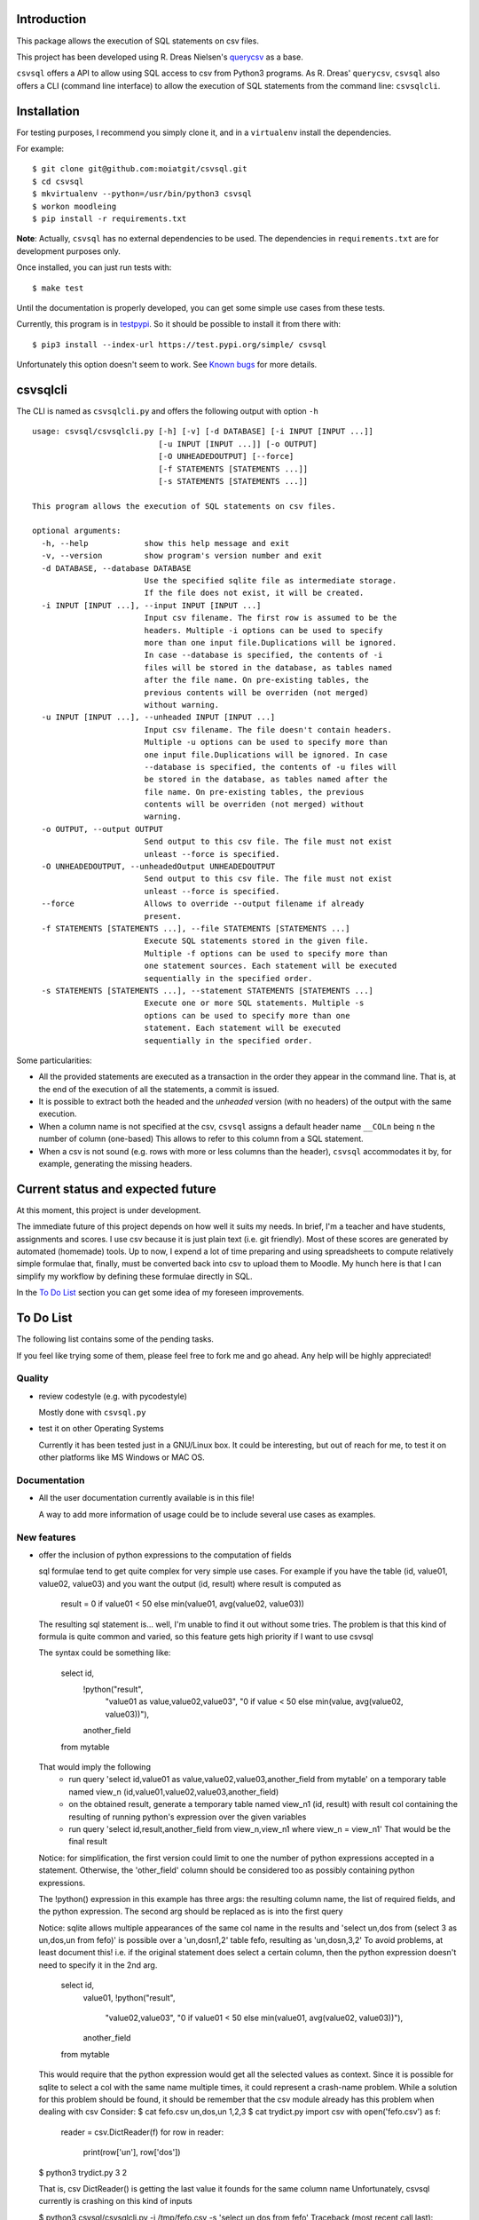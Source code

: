 Introduction
============

This package allows the execution of SQL statements on csv files.

This project has been developed using R. Dreas Nielsen's `querycsv
<https://github.com/kdeloach/querycsv-redux>`_ as a base.

``csvsql`` offers a API to allow using SQL access to csv from Python3 programs.
As R. Dreas' ``querycsv``, ``csvsql`` also offers a CLI (command line interface)
to allow the execution of SQL statements from the command line: ``csvsqlcli``.

Installation
============

For testing purposes, I recommend you simply clone it, and in a ``virtualenv`` install the dependencies.

For example:

::

    $ git clone git@github.com:moiatgit/csvsql.git
    $ cd csvsql
    $ mkvirtualenv --python=/usr/bin/python3 csvsql
    $ workon moodleing
    $ pip install -r requirements.txt

**Note**: Actually, ``csvsql`` has no external dependencies to be used. The dependencies in
``requirements.txt`` are for development purposes only.

Once installed, you can just run tests with: ::

    $ make test

Until the documentation is properly developed, you can get some simple use cases from these tests.

Currently, this program is in `testpypi <https://test.pypi.org/project/csvsql/>`_. So it should be
possible to install it from there with: ::

    $ pip3 install --index-url https://test.pypi.org/simple/ csvsql

Unfortunately this option doesn't seem to work. See `Known bugs`_ for more details.


csvsqlcli
=========

The CLI is named as ``csvsqlcli.py`` and offers the following output with option ``-h`` ::

    usage: csvsql/csvsqlcli.py [-h] [-v] [-d DATABASE] [-i INPUT [INPUT ...]]
                               [-u INPUT [INPUT ...]] [-o OUTPUT]
                               [-O UNHEADEDOUTPUT] [--force]
                               [-f STATEMENTS [STATEMENTS ...]]
                               [-s STATEMENTS [STATEMENTS ...]]

    This program allows the execution of SQL statements on csv files.

    optional arguments:
      -h, --help            show this help message and exit
      -v, --version         show program's version number and exit
      -d DATABASE, --database DATABASE
                            Use the specified sqlite file as intermediate storage.
                            If the file does not exist, it will be created.
      -i INPUT [INPUT ...], --input INPUT [INPUT ...]
                            Input csv filename. The first row is assumed to be the
                            headers. Multiple -i options can be used to specify
                            more than one input file.Duplications will be ignored.
                            In case --database is specified, the contents of -i
                            files will be stored in the database, as tables named
                            after the file name. On pre-existing tables, the
                            previous contents will be overriden (not merged)
                            without warning.
      -u INPUT [INPUT ...], --unheaded INPUT [INPUT ...]
                            Input csv filename. The file doesn't contain headers.
                            Multiple -u options can be used to specify more than
                            one input file.Duplications will be ignored. In case
                            --database is specified, the contents of -u files will
                            be stored in the database, as tables named after the
                            file name. On pre-existing tables, the previous
                            contents will be overriden (not merged) without
                            warning.
      -o OUTPUT, --output OUTPUT
                            Send output to this csv file. The file must not exist
                            unleast --force is specified.
      -O UNHEADEDOUTPUT, --unheadedOutput UNHEADEDOUTPUT
                            Send output to this csv file. The file must not exist
                            unleast --force is specified.
      --force               Allows to override --output filename if already
                            present.
      -f STATEMENTS [STATEMENTS ...], --file STATEMENTS [STATEMENTS ...]
                            Execute SQL statements stored in the given file.
                            Multiple -f options can be used to specify more than
                            one statement sources. Each statement will be executed
                            sequentially in the specified order.
      -s STATEMENTS [STATEMENTS ...], --statement STATEMENTS [STATEMENTS ...]
                            Execute one or more SQL statements. Multiple -s
                            options can be used to specify more than one
                            statement. Each statement will be executed
                            sequentially in the specified order.

Some particularities:

* All the provided statements are executed as a transaction in the order they appear in the command
  line. That is, at the end of the execution of all the statements, a commit is issued.

* It is possible to extract both the headed and the *unheaded* version (with no headers) of the
  output with the same execution.

* When a column name is not specified at the csv, ``csvsql`` assigns a default header name
  ``__COLn`` being ``n`` the number of column (one-based) This allows to refer to this column from a
  SQL statement.

* When a csv is not sound (e.g. rows with more or less columns than the header), ``csvsql``
  accommodates it by, for example, generating the missing headers.

Current status and expected future
==================================

At this moment, this project is under development.

The immediate future of this project depends on how well it suits my needs. In brief, I'm a teacher
and have students, assignments and scores. I use csv because it is just plain text (i.e. git
friendly).  Most of these scores are generated by automated (homemade) tools. Up to now, I expend a
lot of time preparing and using spreadsheets to compute relatively simple formulae that, finally,
must be converted back into csv to upload them to Moodle. My hunch here is that I can simplify my
workflow by defining these formulae directly in SQL.

In the `To Do List`_ section you can get some idea of my foreseen improvements.

To Do List
==========

The following list contains some of the pending tasks.

If you feel like trying some of them, please feel free to fork me and go ahead.
Any help will be highly appreciated!

Quality
-------

- review codestyle (e.g. with pycodestyle)

  Mostly done with ``csvsql.py``

- test it on other Operating Systems

  Currently it has been tested just in a GNU/Linux box. It could be interesting, but out of reach
  for me, to test it on other platforms like MS Windows or MAC OS.


Documentation
-------------

- All the user documentation currently available is in this file!

  A way to add more information of usage could be to include several
  use cases as examples.

New features
------------

- offer the inclusion of python expressions to the computation of fields

  sql formulae tend to get quite complex for very simple use cases. For example
  if you have the table (id, value01, value02, value03) and you want the output
  (id, result) where result is computed as
    result = 0 if value01 < 50 else min(value01, avg(value02, value03))

  The resulting sql statement is… well, I'm unable to find it out without some
  tries. The problem is that this kind of formula is quite common and varied,
  so this feature gets high priority if I want to use csvsql

  The syntax could be something like:

    select id, 
           !python("result",
                   "value01 as value,value02,value03",
                   "0 if value < 50 else min(value, avg(value02, value03))"),
           another_field
    from mytable

  That would imply the following
    - run query 'select id,value01 as value,value02,value03,another_field from mytable' on a temporary
      table named view_n (id,value01,value02,value03,another_field)
    - on the obtained result, generate a temporary table named view_n1 (id, result)
      with result col containing the resulting of running python's expression
      over the given variables
    - run query 'select id,result,another_field from view_n,view_n1 where view_n = view_n1'
      That would be the final result

  Notice: for simplification, the first version could limit to one the number
  of python expressions accepted in a statement. Otherwise, the 'other_field'
  column should be considered too as possibly containing python expressions.

  The !python() expression in this example has three args: the resulting column
  name, the list of required fields, and the python expression.
  The second arg should be replaced as is into the first query

  Notice: sqlite allows multiple appearances of the same col name in the
  results and 'select un,dos from (select 3 as un,dos,un from fefo)' is
  possible over a 'un,dos\n1,2' table fefo, resulting as 'un,dos\n,3,2'
  To avoid problems, at least document this! i.e. if the original statement
  does select a certain column, then the python expression doesn't need to
  specify it in the 2nd arg.

    select id, 
           value01,
           !python("result",
                   "value02,value03",
                   "0 if value01 < 50 else min(value01, avg(value02, value03))"),
           another_field
    from mytable

  This would require that the python expression would get all the selected values as context. Since
  it is possible for sqlite to select a col with the same name multiple times, it could represent a
  crash-name problem. 
  While a solution for this problem should be found, it should be remember that the csv module
  already has this problem when dealing with csv
  Consider:
  $ cat fefo.csv
  un,dos,un
  1,2,3
  $ cat trydict.py
  import csv
  with open('fefo.csv') as f:
      reader = csv.DictReader(f)
      for row in reader:
          print(row['un'], row['dos'])
  $ python3 trydict.py
  3 2

  That is, csv DictReader() is getting the last value it founds for the same column name
  Unfortunately, csvsql currently is crashing on this kind of inputs

  $ python3 csvsql/csvsqlcli.py -i /tmp/fefo.csv -s 'select un,dos from fefo'
  Traceback (most recent call last):
   File "csvsql/csvsqlcli.py", line 307, in <module>
     csvsql_process_cml_args(sys.argv)
   File "csvsql/csvsqlcli.py", line 104, in csvsql_process_cml_args
     load_input(db, args.input)
   File "csvsql/csvsqlcli.py", line 268, in load_input
     csvsql.import_csv_list(db, files)
   File "/home/moi/dev/csvsql/csvsql/csvsql.py", line 73, in import_csv_list
     import_csv(db, fo, table_name, header=header)
   File "/home/moi/dev/csvsql/csvsql/csvsql.py", line 47, in import_csv
     db.execute('create table %s (%s);' % (table_name, colstr))
  sqlite3.OperationalError: duplicate column name: un

  Also, to force python given expression as actual expressions, it could
  simply be implemented with a lambda formula encapsulated in a try statement


- allow ignoring block statements ``/* */``

- allow specification of dialect particularities (by default csv.excel)
  and for encoding (by default utf-8)

- allow specifying the default name of missing headed columns (by default '__COLn')

- allow synchronization of db with filesystem

  Currently input files are not modified once the execution of the
  statements is performed. However, some of the statements could modify
  one or more existing tables, create and even remove some of them.
  This functionality could allow the use of a bunch of files as an actual database

  Some steps:

  - allow the execution of CREATE TABLE statements to generate the
    corresponding .csv

  - allow the execution of UPDATE TABLE statements to update the
    corresponding .csv

  - allow the execution of DROP TABLE statements to remove the
    corresponding .csv

- add options to clean up the csv data:

  - check for robustness: e.g. what happens when the statements are not valid sql statements, or the
    db or csv are not actually the expected type of files.

  - filter headed columns only
    this requires ignoring those values in rows that correspond to an
    unheaded column

  - define column id (by pos or head name) and filter any row without value there, remove dups, etc.

  - add an strict option to halt on inconsistent csv (i.e. rows with more
    or less columns than the header)

Optimizations
-------------

- db.commit() only when non SELECT statement is present

- perform only the last SELECT statement.

  Currently it is keeping the results of each statement just to output the last one!

- get output as a stream

  Even keeping just the last statement could simply be too much for large csv!

- allow the specification of tables in FROM clauses to infer the .csv
  files even if not present in the --input args. That would make sense
  specially when defining some set of folders containing .csv that
  compose the .csv database. Something like a CSVSQLPATH env var.

  Alternatively, a new option --folder could be added to specify multiple
  folders containing .csv files. These files shouldn't be loaded unless
  they appear in a FROM clause

- once the previous optimization (interpreting the FROM clauses to decide
  which tables to use), import into sqlite3 just the csv actually required
  by the statements


Known bugs
==========

- some sql statements break sqlcsvcli. e.g

  $ cat fefo.csv
  un,dos,un
  1,2,3
  $ python3 csvsqlcli.py -i fefo.csv -s 'select un,dos from fefo'
  Traceback (most recent call last):
    File "csvsql/csvsqlcli.py", line 307, in <module>
      csvsql_process_cml_args(sys.argv)
    File "csvsql/csvsqlcli.py", line 104, in csvsql_process_cml_args
      load_input(db, args.input)
    File "csvsql/csvsqlcli.py", line 268, in load_input
      csvsql.import_csv_list(db, files)
    File "/home/moi/dev/csvsql/csvsql/csvsql.py", line 73, in import_csv_list
      import_csv(db, fo, table_name, header=header)
    File "/home/moi/dev/csvsql/csvsql/csvsql.py", line 47, in import_csv
      db.execute('create table %s (%s);' % (table_name, colstr))
  sqlite3.OperationalError: duplicate column name: un


- Installing from ``testpypi`` doesn't work properly

  I have most probably missed something when preparing the package.

  The ``csvsqlcli.py`` doesn't get executable when installing with: ::

    $ pip3 install --index-url https://test.pypi.org/simple/ csvsql

  It could also be nice to have it as ``csvsqlcli`` instead of ``csvsqlcli.py``.


- ``csvsql`` module contains function ``import_csv_list()``. This function has to deal with
  option_string (``-i``, ``-u``) It shouldn't since the module is intended to be used by other
  python programs not only the CLI. The function, whoever is required to be placed in the module,
  since it encapsulates a transaction.
